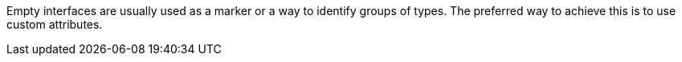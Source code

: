 Empty interfaces are usually used as a marker or a way to identify groups of types. The preferred way to achieve this is to use custom attributes.
